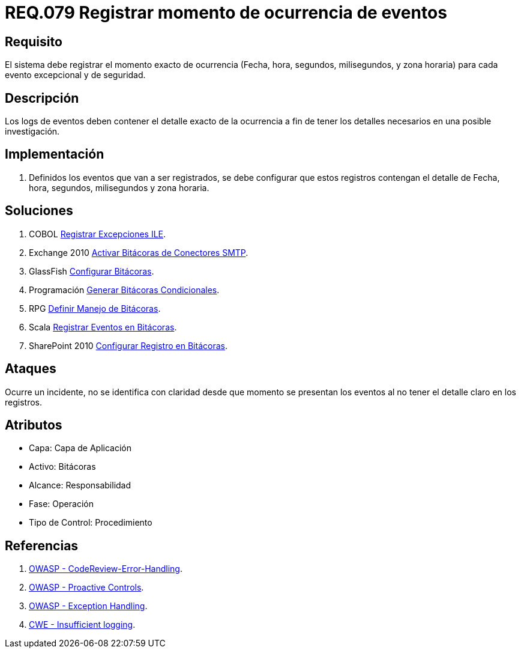 :slug: rules/079/
:category: rules
:description: En el presente documento se detallan los requerimientos de seguridad relacionados con las bitácoras que registran eventos relevantes. En este requerimiento se establece la importancia de registrar los niveles de severidad para los eventos excepcionales y de seguridad.
:keywords: Requerimiento, Seguridad, Bitácoras, Registrar, Momento, Ocurrencia.
:rules: yes

= REQ.079 Registrar momento de ocurrencia de eventos

== Requisito

El sistema debe registrar el momento exacto de ocurrencia
(Fecha, hora, segundos, milisegundos, y zona horaria)
para cada evento excepcional y de seguridad.

== Descripción

Los +logs+ de eventos deben contener el detalle exacto de la ocurrencia
a fin de tener los detalles necesarios en una posible investigación.

== Implementación

. Definidos los eventos que van a ser registrados,
se debe configurar que estos registros
contengan el detalle de Fecha, hora, segundos, milisegundos y zona horaria.

== Soluciones

. +COBOL+ link:../../defends/cobol/registrar-excepciones-ile/[Registrar Excepciones ILE].
. +Exchange 2010+ link:../../defends/exchange/activar-bitacoras-smtp/[Activar Bitácoras de Conectores SMTP].
. +GlassFish+ link:../../defends/glassfish/configurar-bitacoras/[Configurar Bitácoras].
. +Programación+ link:../../defends/programacion/bitacoras-cond/[Generar Bitácoras Condicionales].
. +RPG+ link:../../defends/rpg/manejo-bitacoras/[Definir Manejo de Bitácoras].
. +Scala+ link:../../defends/scala/registrar-eventos-bitacoras/[Registrar Eventos en Bitácoras].
. +SharePoint 2010+ link:../../defends/sharepoint/registro-bitacoras/[Configurar Registro en Bitácoras].

== Ataques

Ocurre un incidente, no se identifica con claridad
desde que momento se presentan los eventos
al no tener el detalle claro en los registros.

== Atributos

* Capa: Capa de Aplicación
* Activo: Bitácoras
* Alcance: Responsabilidad
* Fase: Operación
* Tipo de Control: Procedimiento

== Referencias

. link:https://www.owasp.org/index.php/Codereview-Error-Handling[OWASP - CodeReview-Error-Handling].
. link:https://www.owasp.org/index.php/OWASP_Proactive_Controls[OWASP - Proactive Controls].
. link:https://www.owasp.org/index.php/Exception_Handling#Logging_Exception_Details[OWASP - Exception Handling].
. link:https://cwe.mitre.org/data/definitions/778.html[CWE - Insufficient logging].
